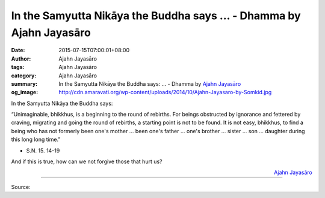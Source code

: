In the Samyutta Nikāya the Buddha says ... - Dhamma by Ajahn Jayasāro
#####################################################################

:date: 2015-07-15T07:00:01+08:00
:author: Ajahn Jayasāro
:tags: Ajahn Jayasāro
:category: Ajahn Jayasāro
:summary: In the Samyutta Nikāya the Buddha says: ...
          - Dhamma by `Ajahn Jayasāro`_
:og_image: http://cdn.amaravati.org/wp-content/uploads/2014/10/Ajahn-Jayasaro-by-Somkid.jpg

In the Samyutta Nikāya the Buddha says:

“Unimaginable, bhikkhus, is a beginning to the round of rebirths. For beings
obstructed by ignorance and fettered by craving, migrating and going the round
of rebirths, a starting point is not to be found. It is not easy, bhikkhus, to
find a being who has not formerly been one's mother ... been one's father ...
one's brother ... sister ... son ... daughter during this long long time.”

- S.N. 15. 14-19

And if this is true, how can we not forgive those that hurt us?

.. container:: align-right

  `Ajahn Jayasāro`_

.. image:: https://scontent.fkhh1-1.fna.fbcdn.net/v/t1.0-9/11174942_757244351050920_6071961179763618314_n.jpg?_nc_cat=0&oh=3d2a8f77d129a0d1baf5c91872abdd31&oe=5B29F412
   :align: center
   :alt: In the Samyutta Nikaaya the Buddha says

----

Source:

.. raw:: html

  <iframe src="https://www.facebook.com/plugins/post.php?href=https%3A%2F%2Fwww.facebook.com%2Fjayasaro.panyaprateep.org%2Fposts%2F757244351050920%3A0" width="auto" height="509" style="border:none;overflow:hidden" scrolling="no" frameborder="0" allowTransparency="true"></iframe>

.. _Ajahn Jayasāro: http://www.amaravati.org/biographies/ajahn-jayasaro/
